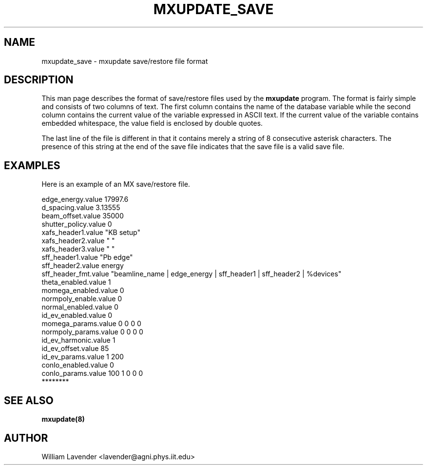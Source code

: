 .\" Process this man page with
.\" groff -man -Tascii mxupdate.8
.\"
.TH MXUPDATE_SAVE 5 "July 2005" "MX Administrator Manuals"
.SH NAME
mxupdate_save - mxupdate save/restore file format
.SH DESCRIPTION
This man page describes the format of save/restore files used by the
.B mxupdate
program.  The format is fairly simple and consists of two columns of text.
The first column contains the name of the database variable while the second
column contains the current value of the variable expressed in ASCII text.
If the current value of the variable contains embedded whitespace, the
value field is enclosed by double quotes.

The last line of the file is different in that it contains merely a string
of 8 consecutive asterisk characters.  The presence of this string at the
end of the save file indicates that the save file is a valid save file.

.SH EXAMPLES
Here is an example of an MX save/restore file.

.nf
edge_energy.value   17997.6
d_spacing.value   3.13555
beam_offset.value   35000
shutter_policy.value   0
xafs_header1.value  "KB setup"
xafs_header2.value  " "
xafs_header3.value  " "
sff_header1.value  "Pb edge"
sff_header2.value  energy
sff_header_fmt.value  "beamline_name | edge_energy | sff_header1 | sff_header2 | %devices"
theta_enabled.value   1
momega_enabled.value   0
normpoly_enable.value   0
normal_enabled.value   0
id_ev_enabled.value   0
momega_params.value   0 0 0 0
normpoly_params.value   0 0 0 0
id_ev_harmonic.value   1
id_ev_offset.value   85
id_ev_params.value   1 200
conIo_enabled.value   0
conIo_params.value   100 1 0 0 0
********
.fi

.SH SEE ALSO
.B mxupdate(8)

.SH AUTHOR
William Lavender <lavender@agni.phys.iit.edu>


